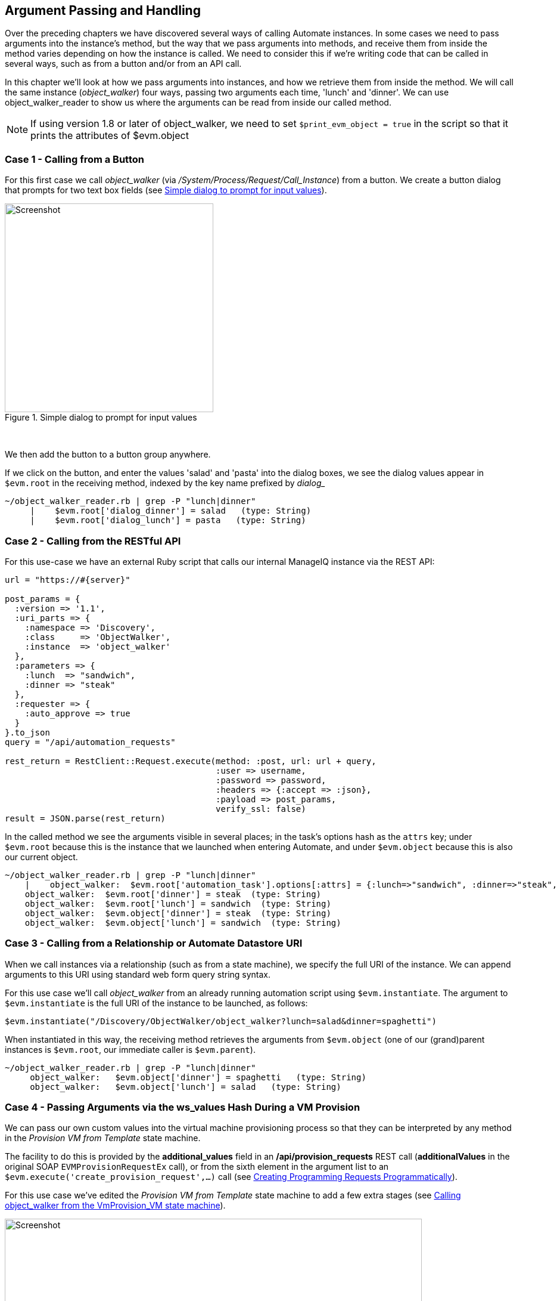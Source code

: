 [[argument-passing-and-handling]]
== Argument Passing and Handling

Over the preceding chapters we have discovered several ways of calling Automate instances. In some cases we need to pass arguments into the instance's method, but the way that we pass arguments into methods, and receive them from inside the method varies depending on how the instance is called. We need to consider this if we're writing code that can be called in several ways, such as from a button and/or from an API call.

In this chapter we'll look at how we pass arguments into instances, and how we retrieve them from inside the method. We will call the same instance (__object_walker__) four ways, passing two arguments each time, 'lunch' and 'dinner'. We can use object_walker_reader to show us where the arguments can be read from inside our called method.

[NOTE]
====
If using version 1.8 or later of object_walker, we need to set `$print_evm_object   = true` in the script so that it prints the attributes of $evm.object
====

=== Case 1 - Calling from a Button

For this first case we call __object_walker__ (via _/System/Process/Request/Call_Instance_) from a button. We create a button dialog that prompts for two text box fields (see <<i1>>).

[[i1]]
.Simple dialog to prompt for input values
image::images/ss1.png[Screenshot,350,align="center"]
{zwsp} +

We then add the button to a button group anywhere.

If we click on the button, and enter the values 'salad' and 'pasta' into the dialog boxes, we see the dialog values appear in `$evm.root` in the receiving method, indexed by the key name prefixed by _dialog__

....
~/object_walker_reader.rb | grep -P "lunch|dinner"
     |    $evm.root['dialog_dinner'] = salad   (type: String)
     |    $evm.root['dialog_lunch'] = pasta   (type: String)
....

=== Case 2 - Calling from the RESTful API

For this use-case we have an external Ruby script that calls our internal ManageIQ instance via the REST API:

[source,ruby]
----
url = "https://#{server}"

post_params = {
  :version => '1.1',
  :uri_parts => {
    :namespace => 'Discovery',
    :class     => 'ObjectWalker',
    :instance  => 'object_walker'
  },
  :parameters => {
    :lunch  => "sandwich",
    :dinner => "steak"
  },
  :requester => {
    :auto_approve => true
  }
}.to_json
query = "/api/automation_requests"

rest_return = RestClient::Request.execute(method: :post, url: url + query,
                                          :user => username, 
                                          :password => password,
                                          :headers => {:accept => :json},
                                          :payload => post_params,
                                          verify_ssl: false)
result = JSON.parse(rest_return)
----

In the called method we see the arguments visible in several places; in the task's options hash as the `attrs` key; under `$evm.root` because this is the instance that we launched when entering Automate, and under `$evm.object` because this is also our current object.

....
~/object_walker_reader.rb | grep -P "lunch|dinner"
    |    object_walker:  $evm.root['automation_task'].options[:attrs] = {:lunch=>"sandwich", :dinner=>"steak", :userid=>"admin"}  (type: Hash)
    object_walker:  $evm.root['dinner'] = steak  (type: String)
    object_walker:  $evm.root['lunch'] = sandwich  (type: String)
    object_walker:  $evm.object['dinner'] = steak  (type: String)
    object_walker:  $evm.object['lunch'] = sandwich  (type: String)
....

=== Case 3 - Calling from a Relationship or Automate Datastore URI

When we call instances via a relationship (such as from a state machine), we specify the full URI of the instance. We can append arguments to this URI using standard web form query string syntax.

For this use case we'll call __object_walker__ from an already running automation script using `$evm.instantiate`. The argument to `$evm.instantiate` is the full URI of the instance to be launched, as follows:

[source,ruby]
----
$evm.instantiate("/Discovery/ObjectWalker/object_walker?lunch=salad&dinner=spaghetti")
----

When instantiated in this way, the receiving method retrieves the arguments from `$evm.object` (one of our (grand)parent instances is `$evm.root`, our immediate caller is `$evm.parent`).

....
~/object_walker_reader.rb | grep -P "lunch|dinner"
     object_walker:   $evm.object['dinner'] = spaghetti   (type: String)
     object_walker:   $evm.object['lunch'] = salad   (type: String)
....

=== Case 4 - Passing Arguments via the ws_values Hash During a VM Provision

We can pass our own custom values into the virtual machine provisioning process so that they can be interpreted by any method in the _Provision VM from Template_ state machine.

The facility to do this is provided by the *additional_values* field in an */api/provision_requests* REST call (**additionalValues** in the original SOAP `EVMProvisionRequestEx` call), or from the sixth element in the argument list to an `$evm.execute('create_provision_request',...)` call (see link:../creating_provisioning_requests_programmatically/chapter.asciidoc[Creating Programming Requests Programmatically]).

For this use case we've edited the _Provision VM from Template_ state machine to add a few extra stages (see <<i3>>).

[[i3]]
.Calling object_walker from the VmProvision_VM state machine
image::images/ss3.png[Screenshot,700,align="center"]
{zwsp} +

These stages could modify the provisioning process if required based on the custom values passed in. An example of this might be to specify the disk size for an additional disk to be added by the AddDisk stage.

For this example we're using a simple automation method to call `$evm.execute('create_provision_request',...)` to provision a new virtual machine. We specify the custom values in **arg6**:

[source,ruby]
----
# arg1 = version
args = ['1.1']

# arg2 = templateFields
args << {'name'         => 'rhel7-generic',
         'request_type' => 'template'}

# arg3 = vmFields
args << {'vm_name' => 'test10',
         'vlan'    => 'rhevm'}

# arg4 = requester
args << {'owner_email'      => 'pemcg@bit63.com', 
         'owner_first_name' => 'Peter',
         'owner_last_name'  => 'McGowan'}

# arg5 = tags
args << nil

# arg6 = Web Service Values (ws_values)
args << {'lunch'  => 'soup',
         'dinner' => 'chicken'}

# arg7 = emsCustomAttributes
args << nil

# arg8 = miqCustomAttributes
args << nil

request_id = $evm.execute('create_provision_request', *args)
----

When we call this method and the virtual machine provisioning process begins, we can retrieve the custom values at any stage from the `miq_provision_request` or `miq_provision` options hash using the `ws_values` key...

....
~/object_walker_reader.rb | grep -P "lunch|dinner"
     |    $evm.root['miq_provision'].options[:ws_values] = \
                            {:lunch=>"soup", :dinner=>"chicken"}   (type: Hash)
     |    |    miq_provision_request.options[:ws_values] = \
                            {:lunch=>"soup", :dinner=>"chicken"}   (type: Hash)
....

=== Passing Arguments When Calling a Method in the Same Class

When an instance (such as a state machine) calls a method in the same class as itself, it can pass key/value argument pairs in parentheses as input parameters with the call. We see the _VMProvision_VM_ state machine do this when it calls _update_provision_status_ during the processing of the *On Entry*, *On Exit* and *On Error* (see <<i4>>).

[[i4]]
.Text Arguments Passed to update_provision_status
image::images/ss4.png[Screenshot,400,align="center"]
{zwsp} +

When we create a method that accepts input parameters in this way, we need to specify the name and data type of each parameter in the method definition (see <<i5>>).

[[i5]]
.Specifying Input Parameters
image::images/ss5.png[Screenshot,700,align="center"]
{zwsp} +

The method then reads the parameters from `$evm.inputs`:

[source,ruby]
----
update_provision_status(status => 'pre1',status_state => 'on_entry')

 # Get status from input field status
 status = $evm.inputs['status']

 # Get status_state ['on_entry', 'on_exit', 'on_error'] from input field
 status_state = $evm.inputs['status_state']
----

=== Summary

This chapter shows how we can send arguments when we call instances, and how we process them inside the method. The way that a method retrieves an argument depends on how the instance has been called, but we can use `$evm.root['vmdb_object_type']` as before to determine this, and access the argument in a appropriate manner.
